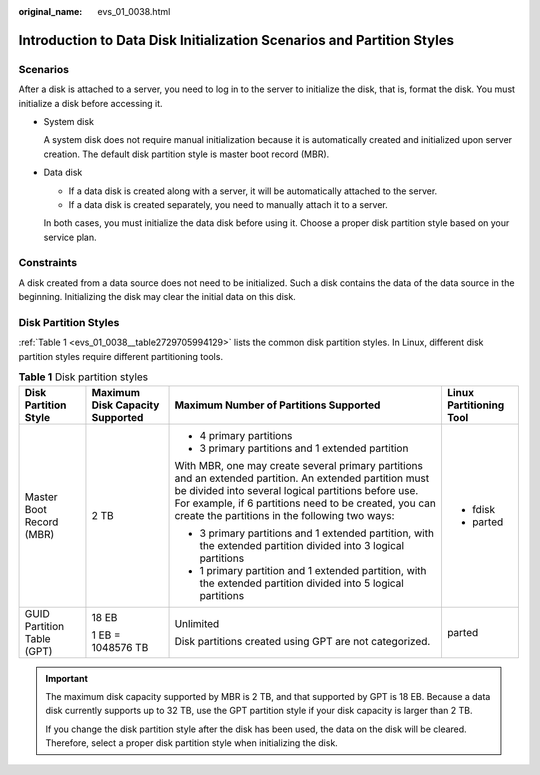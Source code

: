 :original_name: evs_01_0038.html

.. _evs_01_0038:

Introduction to Data Disk Initialization Scenarios and Partition Styles
=======================================================================

Scenarios
---------

After a disk is attached to a server, you need to log in to the server to initialize the disk, that is, format the disk. You must initialize a disk before accessing it.

-  System disk

   A system disk does not require manual initialization because it is automatically created and initialized upon server creation. The default disk partition style is master boot record (MBR).

-  Data disk

   -  If a data disk is created along with a server, it will be automatically attached to the server.
   -  If a data disk is created separately, you need to manually attach it to a server.

   In both cases, you must initialize the data disk before using it. Choose a proper disk partition style based on your service plan.

Constraints
-----------

A disk created from a data source does not need to be initialized. Such a disk contains the data of the data source in the beginning. Initializing the disk may clear the initial data on this disk.

Disk Partition Styles
---------------------

:ref:`Table 1 <evs_01_0038__table2729705994129>` lists the common disk partition styles. In Linux, different disk partition styles require different partitioning tools.

.. _evs_01_0038__table2729705994129:

.. table:: **Table 1** Disk partition styles

   +----------------------------+---------------------------------+----------------------------------------------------------------------------------------------------------------------------------------------------------------------------------------------------------------------------------------------------------------------------+-------------------------+
   | Disk Partition Style       | Maximum Disk Capacity Supported | Maximum Number of Partitions Supported                                                                                                                                                                                                                                     | Linux Partitioning Tool |
   +============================+=================================+============================================================================================================================================================================================================================================================================+=========================+
   | Master Boot Record (MBR)   | 2 TB                            | -  4 primary partitions                                                                                                                                                                                                                                                    | -  fdisk                |
   |                            |                                 | -  3 primary partitions and 1 extended partition                                                                                                                                                                                                                           | -  parted               |
   |                            |                                 |                                                                                                                                                                                                                                                                            |                         |
   |                            |                                 | With MBR, one may create several primary partitions and an extended partition. An extended partition must be divided into several logical partitions before use. For example, if 6 partitions need to be created, you can create the partitions in the following two ways: |                         |
   |                            |                                 |                                                                                                                                                                                                                                                                            |                         |
   |                            |                                 | -  3 primary partitions and 1 extended partition, with the extended partition divided into 3 logical partitions                                                                                                                                                            |                         |
   |                            |                                 | -  1 primary partition and 1 extended partition, with the extended partition divided into 5 logical partitions                                                                                                                                                             |                         |
   +----------------------------+---------------------------------+----------------------------------------------------------------------------------------------------------------------------------------------------------------------------------------------------------------------------------------------------------------------------+-------------------------+
   | GUID Partition Table (GPT) | 18 EB                           | Unlimited                                                                                                                                                                                                                                                                  | parted                  |
   |                            |                                 |                                                                                                                                                                                                                                                                            |                         |
   |                            | 1 EB = 1048576 TB               | Disk partitions created using GPT are not categorized.                                                                                                                                                                                                                     |                         |
   +----------------------------+---------------------------------+----------------------------------------------------------------------------------------------------------------------------------------------------------------------------------------------------------------------------------------------------------------------------+-------------------------+

.. important::

   The maximum disk capacity supported by MBR is 2 TB, and that supported by GPT is 18 EB. Because a data disk currently supports up to 32 TB, use the GPT partition style if your disk capacity is larger than 2 TB.

   If you change the disk partition style after the disk has been used, the data on the disk will be cleared. Therefore, select a proper disk partition style when initializing the disk.
